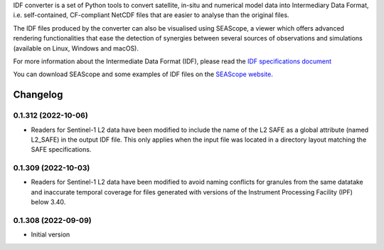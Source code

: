 IDF converter is a set of Python tools to convert satellite, in-situ and
numerical model data into Intermediary Data Format, i.e. self-contained,
CF-compliant NetCDF files that are easier to analyse than the original files.

The IDF files produced by the converter can also be visualised using SEAScope,
a viewer which offers advanced rendering functionalities that ease the
detection of synergies between several sources of observations and simulations
(available on Linux, Windows and macOS).

For more information about the Intermediate Data Format (IDF), please read the
`IDF specifications document`_

You can download SEAScope and some examples of IDF files on the
`SEAScope website`_.

.. _IDF specifications document: https://seascope.oceandatalab.com/docs/idf_specifications_1.5.pdf
.. _SEAScope website: https://seascope.oceandatalab.com


Changelog
=========

0.1.312 (2022-10-06)
--------------------

* Readers for Sentinel-1 L2 data have been modified to include the name of the
  L2 SAFE as a global attribute (named L2_SAFE) in the output IDF file. This
  only applies when the input file was located in a directory layout matching
  the SAFE specifications.

0.1.309 (2022-10-03)
--------------------

* Readers for Sentinel-1 L2 data have been modified to avoid naming conflicts
  for granules from the same datatake and inaccurate temporal coverage for
  files generated with versions of the Instrument Processing Facility (IPF)
  below 3.40.

0.1.308 (2022-09-09)
--------------------

* Initial version
